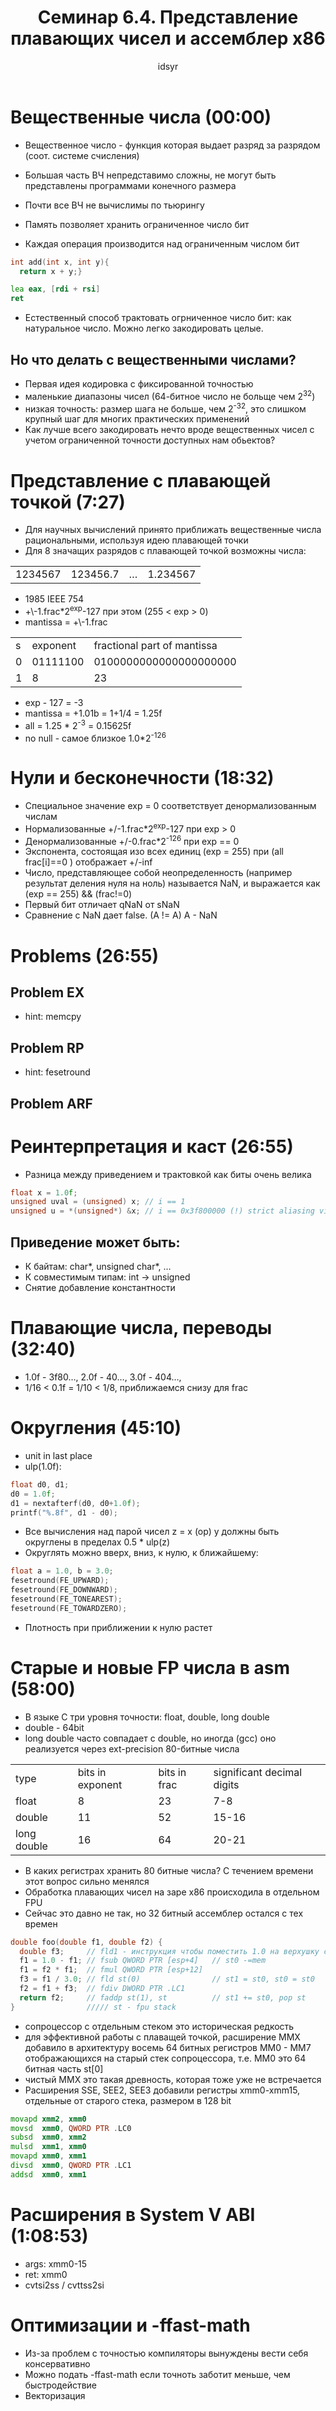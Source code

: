 #+TITLE: Семинар 6.4. Представление плавающих чисел и ассемблер x86 
#+AUTHOR: idsyr
#+STARTUP: showeverything 
#+OPTIONS: toc:2



* Вещественные числа (00:00)
- Вещественное число - функция которая выдает разряд за разрядом (соот. системе счисления)
- Большая часть ВЧ непредставимо сложны, не могут быть представлены программами конечного размера
- Почти все ВЧ не вычислимы по тьюрингу

- Память позволяет хранить ограниченное число бит
- Каждая операция производится над ограниченным числом бит
#+begin_src cpp
  int add(int x, int y){
    return x + y;}
#+end_src
#+begin_src asm
  lea eax, [rdi + rsi]
  ret
#+end_src
- Естественный способ трактовать огрниченное число бит: как натуральное число. Можно легко закодировать целые.
** Но что делать с вещественными числами?
- Первая идея кодировка с фиксированной точностью
- маленькие диапазоны чисел (64-битное число не больще чем 2^32)
- низкая точность: размер шага не больше, чем 2^-32, это слишком крупный шаг для многих практических применений
- Как лучше всего закодировать нечто вроде вещественных чисел с учетом ограниченной точности доступных нам обьектов?




* Представление с плавающей точкой (7:27)
- Для научных вычислений принято приближать вещественные числа рациональными, используя идею плавающей точки
- Для 8 значащих разрядов с плавающей точкой возможны числа:
| 1234567 | 123456.7 | ... | 1.234567 |
- 1985 IEEE 754
- +\-1.frac*2^exp-127 при этом   (255 < exp > 0)
- mantissa = +\-1.frac
| s | exponent | fractional part of mantissa |
| 0 | 01111100 |      0100000000000000000000 |
| 1 |        8 |                          23 |
- exp - 127 = -3
- mantissa = +1.01b = 1+1/4 = 1.25f
- all = 1.25 * 2^-3 = 0.15625f
- no null - самое близкое 1.0*2^-126




* Нули и бесконечности (18:32)
- Специальное значение exp = 0 соответствует денормализованным числам
- Нормализованные +/-1.frac*2^exp-127 при exp > 0
- Денормализованные +/-0.frac*2^-126 при exp == 0
- Экспонента, состоящая изо всех единиц (exp = 255) при (all frac[i]==0 )  отображает +/-inf
- Число, представляющее собой неопределенность (например результат деления нуля на ноль) называется NaN, и выражается как (exp == 255) && (frac!=0)
- Первый бит отличает qNaN от sNaN
- Сравнение с NaN дает false. (A != A) A - NaN




* Problems (26:55)
** Problem EX
- hint: memcpy
** Problem RP
- hint: fesetround
** Problem ARF



* Реинтерпретация и каст (26:55)
- Разница между приведением и трактовкой как биты очень велика
#+begin_src cpp
float x = 1.0f;
unsigned uval = (unsigned) x; // i == 1
unsigned u = *(unsigned*) &x; // i == 0x3f800000 (!) strict aliasing violation
#+end_src
** Приведение может быть:
- К байтам: char*, unsigned char*, ...
- К совместимым типам: int -> unsigned
- Снятие добавление константности




* Плавающие числа, переводы (32:40)
- 1.0f - 3f80...,   2.0f - 40...,   3.0f - 404...,
- 1/16  <  0.1f = 1/10  <  1/8, приближаемся снизу для frac



* Округления (45:10)
- unit in last place
- ulp(1.0f):
#+begin_src cpp 
float d0, d1;
d0 = 1.0f;
d1 = nextafterf(d0, d0+1.0f);
printf("%.8f", d1 - d0);
#+end_src
- Все вычисления над парой чисел z = x (op) y должны быть округлены в пределах 0.5 * ulp(z)
- Округлять можно вверх, вниз, к нулю, к ближайшему:
#+begin_src cpp
float a = 1.0, b = 3.0;
fesetround(FE_UPWARD);
fesetround(FE_DOWNWARD);
fesetround(FE_TONEAREST);
fesetround(FE_TOWARDZERO);
#+end_src
- Плотность при приближении к нулю растет


 
* Старые и новые FP числа в asm (58:00)
- В языке C три уровня точности: float, double, long double
- double - 64bit
- long double часто совпадает с double, но иногда (gcc) оно реализуется через ext-precision 80-битные числа
| type        | bits in exponent | bits in frac | significant decimal digits |
| float       |                8 |           23 |                        7-8 |
| double      |               11 |           52 |                      15-16 |
| long double |               16 |           64 |                      20-21 |
- В каких регистрах хранить 80 битные числа? С течением времени этот вопрос сильно менялся
- Обработка плавающих чисел на заре x86 происходила в отдельном FPU
- Сейчас это давно не так, но 32 битный ассемблер остался с тех времен
#+begin_src cpp
double foo(double f1, double f2) {
  double f3;     // fld1 - инструкция чтобы поместить 1.0 на верхушку стека fpu
  f1 = 1.0 - f1; // fsub QWORD PTR [esp+4]   // st0 -=mem
  f1 = f2 * f1;  // fmul QWORD PTR [esp+12]
  f3 = f1 / 3.0; // fld st(0)                // st1 = st0, st0 = st0
  f2 = f1 + f3;  // fdiv DWORD PTR .LC1
  return f2;     // faddp st(1), st          // st1 += st0, pop st
}                ///// st - fpu stack
#+end_src
- сопроцессор с отдельным стеком это историческая редкость
- для эффективной работы с плаващей точкой, расширение MMX добавило в архитектуру восемь 64 битных регистров MM0 - MM7 отображающихся на старый стек сопроцессора, т.е. MM0 это 64 битная часть st[0]
- чистый MMX это такая древность, которая тоже уже не встречается
- Расширения SSE, SEE2, SEE3 добавили регистры xmm0-xmm15, отдельные от старого стека, размером в 128 bit 
#+begin_src asm
  movapd xmm2, xmm0
  movsd  xmm0, QWORD PTR .LC0
  subsd  xmm0, xmm2
  mulsd  xmm1, xmm0
  movapd xmm0, xmm1
  divsd  xmm0, QWORD PTR .LC1
  addsd  xmm0, xmm1
#+end_src




* Расширения в System V ABI (1:08:53)
- args: xmm0-15 
- ret: xmm0 
- cvtsi2ss / cvttss2si




* Оптимизации и -ffast-math
- Из-за проблем с точностью компиляторы вынуждены вести себя консервативно
- Можно подать -ffast-math если точноть заботит меньше, чем быстродействие
- Векторизация
